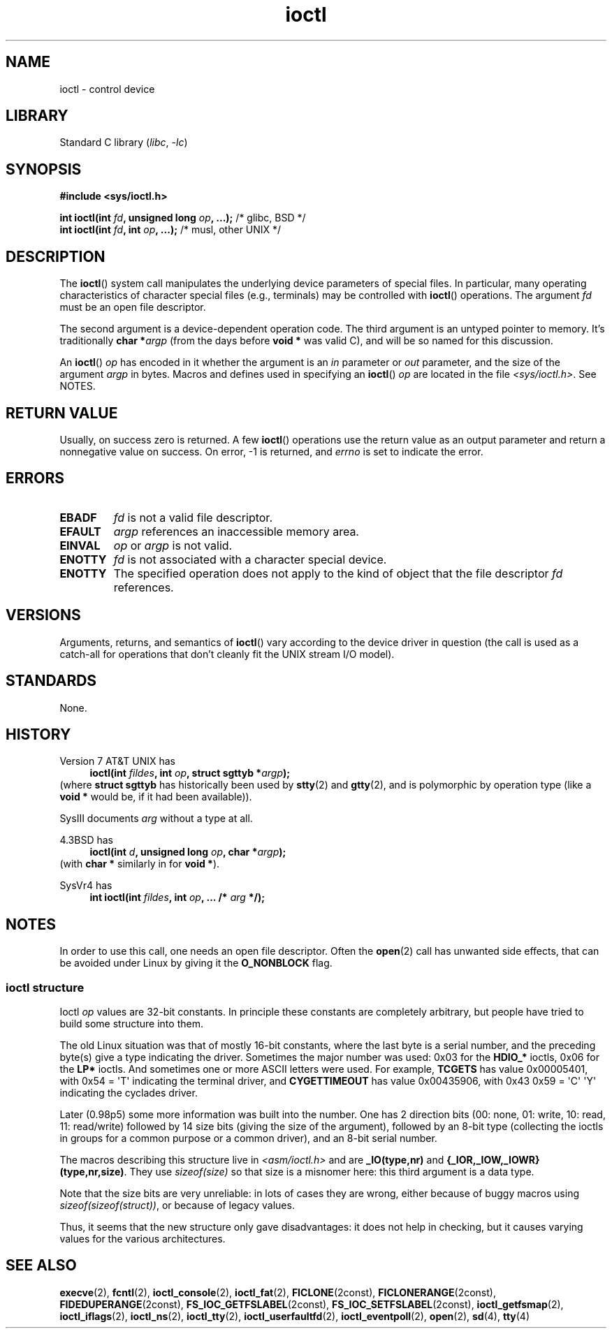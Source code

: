 .\" Copyright (c) 1980, 1991 Regents of the University of California.
.\" All rights reserved.
.\"
.\" SPDX-License-Identifier: BSD-4-Clause-UC
.\"
.\"     @(#)ioctl.2	6.4 (Berkeley) 3/10/91
.\"
.\" Modified 1993-07-23 by Rik Faith <faith@cs.unc.edu>
.\" Modified 1996-10-22 by Eric S. Raymond <esr@thyrsus.com>
.\" Modified 1999-06-25 by Rachael Munns <vashti@dream.org.uk>
.\" Modified 2000-09-21 by Andries Brouwer <aeb@cwi.nl>
.\"
.TH ioctl 2 (date) "Linux man-pages (unreleased)"
.SH NAME
ioctl \- control device
.SH LIBRARY
Standard C library
.RI ( libc ", " \-lc )
.SH SYNOPSIS
.nf
.B #include <sys/ioctl.h>
.P
.BI "int ioctl(int " fd ", unsigned long " op ", ...);" "\f[R]  /* glibc, BSD */\f[]"
.BI "int ioctl(int " fd ", int " op ", ...);" "\f[R]            /* musl, other UNIX */\f[]"
.fi
.SH DESCRIPTION
The
.BR ioctl ()
system call manipulates the underlying device parameters of special files.
In particular, many operating characteristics of character special files
(e.g., terminals) may be controlled with
.BR ioctl ()
operations.
The argument
.I fd
must be an open file descriptor.
.P
The second argument is a device-dependent operation code.
The third argument is an untyped pointer to memory.
It's traditionally
.BI "char *" argp
(from the days before
.B "void *"
was valid C), and will be so named for this discussion.
.P
An
.BR ioctl ()
.I op
has encoded in it whether the argument is an
.I in
parameter or
.I out
parameter, and the size of the argument
.I argp
in bytes.
Macros and defines used in specifying an
.BR ioctl ()
.I op
are located in the file
.IR <sys/ioctl.h> .
See NOTES.
.SH RETURN VALUE
Usually, on success zero is returned.
A few
.BR ioctl ()
operations use the return value as an output parameter
and return a nonnegative value on success.
On error, \-1 is returned, and
.I errno
is set to indicate the error.
.SH ERRORS
.TP
.B EBADF
.I fd
is not a valid file descriptor.
.TP
.B EFAULT
.I argp
references an inaccessible memory area.
.TP
.B EINVAL
.I op
or
.I argp
is not valid.
.TP
.B ENOTTY
.I fd
is not associated with a character special device.
.TP
.B ENOTTY
The specified operation does not apply to the kind of object that the
file descriptor
.I fd
references.
.SH VERSIONS
Arguments, returns, and semantics of
.BR ioctl ()
vary according to the device driver in question (the call is used as a
catch-all for operations that don't cleanly fit the UNIX stream I/O
model).
.SH STANDARDS
None.
.SH HISTORY
Version\~7 AT&T UNIX has
.PD 0
.in +4n
.nf
.BI "ioctl(int " fildes ", int " op ", struct sgttyb *" argp );
.fi
.in
.P
.PD
(where
.B struct sgttyb
has historically been used by
.BR stty (2)
and
.BR gtty (2),
and is polymorphic by operation type (like a
.B void *
would be, if it had been available)).
.P
SysIII documents
.I arg
without a type at all.
.P
4.3BSD has
.PD 0
.in +4n
.nf
.BI "ioctl(int " d ", unsigned long " op ", char *" argp );
.fi
.in
.P
.PD
(with
.B char *
similarly in for
.BR "void *" ).
.P
SysVr4 has
.PD 0
.in +4n
.nf
.BI "int ioctl(int " fildes ", int " op ", ... /* " arg " */);"
.fi
.in
.P
.PD
.SH NOTES
In order to use this call, one needs an open file descriptor.
Often the
.BR open (2)
call has unwanted side effects, that can be avoided under Linux
by giving it the
.B O_NONBLOCK
flag.
.\"
.SS ioctl structure
.\" added two sections - aeb
Ioctl
.I op
values are 32-bit constants.
In principle these constants are completely arbitrary, but people have
tried to build some structure into them.
.P
The old Linux situation was that of mostly 16-bit constants, where the
last byte is a serial number, and the preceding byte(s) give a type
indicating the driver.
Sometimes the major number was used: 0x03
for the
.B HDIO_*
ioctls, 0x06 for the
.B LP*
ioctls.
And sometimes
one or more ASCII letters were used.
For example,
.B TCGETS
has value
0x00005401, with 0x54 = \[aq]T\[aq] indicating the terminal driver, and
.B CYGETTIMEOUT
has value 0x00435906, with 0x43 0x59 = \[aq]C\[aq] \[aq]Y\[aq]
indicating the cyclades driver.
.P
Later (0.98p5) some more information was built into the number.
One has 2 direction bits
(00: none, 01: write, 10: read, 11: read/write)
followed by 14 size bits (giving the size of the argument),
followed by an 8-bit type (collecting the ioctls in groups
for a common purpose or a common driver), and an 8-bit
serial number.
.P
The macros describing this structure live in
.I <asm/ioctl.h>
and are
.B _IO(type,nr)
and
.BR "{_IOR,_IOW,_IOWR}(type,nr,size)" .
They use
.I sizeof(size)
so that size is a
misnomer here: this third argument is a data type.
.P
Note that the size bits are very unreliable: in lots of cases
they are wrong, either because of buggy macros using
.IR sizeof(sizeof(struct)) ,
or because of legacy values.
.P
Thus, it seems that the new structure only gave disadvantages:
it does not help in checking, but it causes varying values
for the various architectures.
.SH SEE ALSO
.BR execve (2),
.BR fcntl (2),
.BR ioctl_console (2),
.BR ioctl_fat (2),
.BR FICLONE (2const),
.BR FICLONERANGE (2const),
.BR FIDEDUPERANGE (2const),
.BR FS_IOC_GETFSLABEL (2const),
.BR FS_IOC_SETFSLABEL (2const),
.BR ioctl_getfsmap (2),
.BR ioctl_iflags (2),
.BR ioctl_ns (2),
.BR ioctl_tty (2),
.BR ioctl_userfaultfd (2),
.BR ioctl_eventpoll (2),
.BR open (2),
.\" .BR mt (4),
.BR sd (4),
.BR tty (4)

